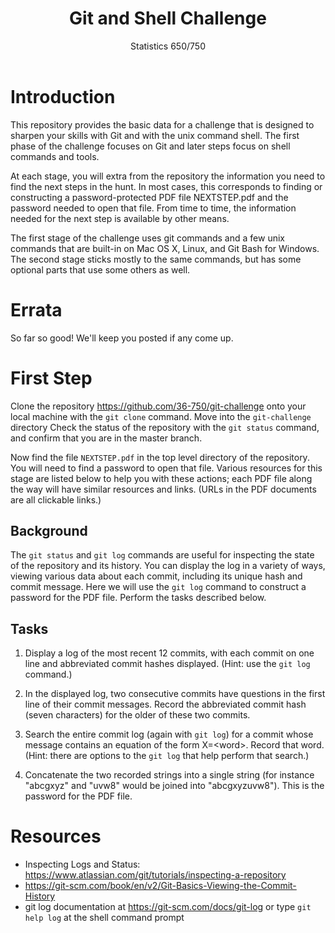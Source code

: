 #+TITLE: Git and Shell Challenge
#+AUTHOR: Statistics 650/750

* Introduction

  This repository provides the basic data for a challenge
that is designed to sharpen your skills with Git and with
the unix command shell. The first phase of the challenge
focuses on Git and later steps focus on shell commands
and tools.

  At each stage, you will extra from the repository the
information you need to find the next steps in the hunt. In
most cases, this corresponds to finding or constructing a
password-protected PDF file NEXTSTEP.pdf and the password
needed to open that file. From time to time, the information
needed for the next step is available by other means.

  The first stage of the challenge uses git commands and
a few unix commands that are built-in on Mac OS X, Linux,
and Git Bash for Windows. The second stage sticks mostly
to the same commands, but has some optional parts that
use some others as well.

* Errata

  So far so good! We'll keep you posted if any come up.

* First Step

  Clone the repository https://github.com/36-750/git-challenge
  onto your local machine with the =git clone= command. Move
  into the =git-challenge= directory Check the status of the
  repository with the =git status= command, and confirm that
  you are in the master branch.

  Now find the file =NEXTSTEP.pdf= in the top level directory
  of the repository. You will need to find a password to
  open that file. Various resources for this stage are
  listed below to help you with these actions; each PDF file
  along the way will have similar resources and links.
  (URLs in the PDF documents are all clickable links.)

** Background

   The =git status= and =git log= commands are useful for
   inspecting the state of the repository and its history.
   You can display the log in a variety of ways, viewing
   various data about each commit, including its unique hash
   and commit message. Here we will use the =git log= command
   to construct a password for the PDF file. Perform the
   tasks described below.

** Tasks

   1. Display a log of the most recent 12 commits, with each
      commit on one line and abbreviated commit hashes
      displayed. (Hint: use the =git log= command.)
      
   2. In the displayed log, two consecutive commits have
      questions in the first line of their commit messages.
      Record the abbreviated commit hash (seven characters)
      for the older of these two commits.
  
   3. Search the entire commit log (again with =git log=) for a
      commit whose message contains an equation of the form
      X=<word>. Record that word. (Hint: there are options to
      the =git log= that help perform that search.)
  
   4. Concatenate the two recorded strings into a single string
      (for instance "abcgxyz" and "uvw8" would be joined into
      "abcgxyzuvw8"). This is the password for the PDF file.

* Resources 

  + Inspecting Logs and Status: https://www.atlassian.com/git/tutorials/inspecting-a-repository
  + https://git-scm.com/book/en/v2/Git-Basics-Viewing-the-Commit-History
  + git log documentation at https://git-scm.com/docs/git-log or type
    =git help log= at the shell command prompt

